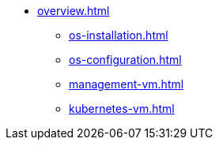 * xref:overview.adoc[]
** xref:os-installation.adoc[]
** xref:os-configuration.adoc[]
** xref:management-vm.adoc[]
** xref:kubernetes-vm.adoc[]

